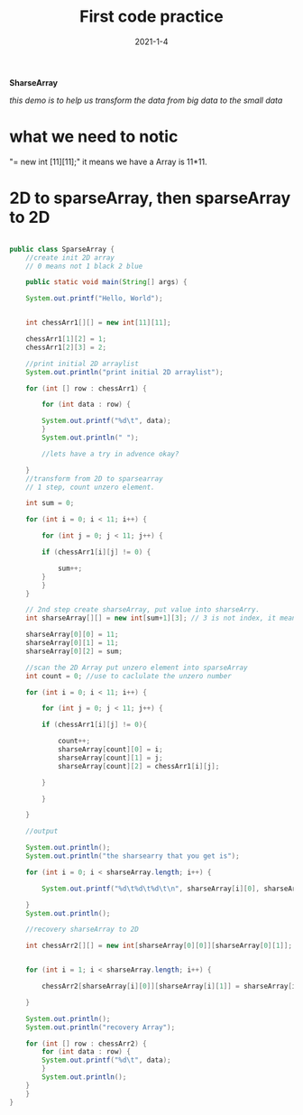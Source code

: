 #+TITLE:  First code practice
#+date:   2021-1-4
*SharseArray*

/this demo is to help us transform the data from big data to the small data/


* what we need to notic
  "= new int [11][11];"  it means we have a Array is 11*11.
  
* 2D to sparseArray, then sparseArray to 2D
    
  #+BEGIN_SRC java

public class SparseArray {
    //create init 2D array
    // 0 means not 1 black 2 blue

    public static void main(String[] args) {

	System.out.printf("Hello, World");


	int chessArr1[][] = new int[11][11];

	chessArr1[1][2] = 1;
	chessArr1[2][3] = 2;

	//print initial 2D arraylist
	System.out.println("print initial 2D arraylist");

	for (int [] row : chessArr1) {

	    for (int data : row) {

		System.out.printf("%d\t", data);
	    }
	    System.out.println(" ");

	    //lets have a try in advence okay?
	    
	}
	//transform from 2D to sparsearray
	// 1 step, count unzero element.

	int sum = 0;

	for (int i = 0; i < 11; i++) {

	    for (int j = 0; j < 11; j++) {

		if (chessArr1[i][j] != 0) {

		    sum++;
		}	
	    }
	}
	
	// 2nd step create sharseArray, put value into sharseArry.
	int sharseArray[][] = new int[sum+1][3]; // 3 is not index, it means how many lines Array have

	sharseArray[0][0] = 11;
	sharseArray[0][1] = 11;
	sharseArray[0][2] = sum;
	
	//scan the 2D Array put unzero element into sparseArray
	int count = 0; //use to caclulate the unzero number

	for (int i = 0; i < 11; i++) {

	    for (int j = 0; j < 11; j++) {

		if (chessArr1[i][j] != 0){

		    count++;
		    sharseArray[count][0] = i;
		    sharseArray[count][1] = j;
		    sharseArray[count][2] = chessArr1[i][j];
		    
		}
		
	    }
	    
	}

	//output

	System.out.println();
	System.out.println("the sharsearry that you get is");

	for (int i = 0; i < sharseArray.length; i++) {

	    System.out.printf("%d\t%d\t%d\t\n", sharseArray[i][0], sharseArray[i][1], sharseArray[i][2]);
	    
	}
	System.out.println();

	//recovery sharseArray to 2D

	int chessArr2[][] = new int[sharseArray[0][0]][sharseArray[0][1]]; //right one is put how many row and how many line in it, it is value.
	

	for (int i = 1; i < sharseArray.length; i++) {
	    
	    chessArr2[sharseArray[i][0]][sharseArray[i][1]] = sharseArray[i][2];
	    
	}

	System.out.println();
	System.out.println("recovery Array");

	for (int [] row : chessArr2) {
	    for (int data : row) {
		System.out.printf("%d\t", data);
	    }
	    System.out.println();
	}
    }
}


  #+END_SRC

    
